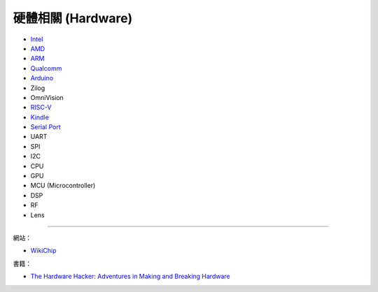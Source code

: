 ========================================
硬體相關 (Hardware)
========================================

* `Intel <intel.rst>`_
* `AMD <amd.rst>`_
* `ARM <arm.rst>`_
* `Qualcomm <qualcomm.rst>`_
* `Arduino <arduino.rst>`_
* Zilog
* OmniVision
* `RISC-V <risc-v.rst>`_
* `Kindle <kindle.rst>`_

* `Serial Port <serial-port.rst>`_
* UART
* SPI
* I2C

* CPU
* GPU
* MCU (Microcontroller)
* DSP

* RF
* Lens

----

網站：

* `WikiChip <https://en.wikichip.org/>`_


書籍：

* `The Hardware Hacker: Adventures in Making and Breaking Hardware <https://www.amazon.com/Hardware-Hacker-Adventures-Making-Breaking/dp/159327758X>`_
